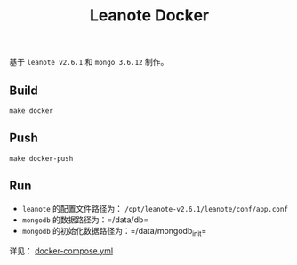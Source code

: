 #+OPTIONS: toc:nil num:nil timestamp:nil
#+AUTHOAR: jouyouyun <jouyouwen717@gmail.com>
#+TITLE: Leanote Docker

基于 =leanote v2.6.1= 和 =mongo 3.6.12= 制作。


** Build

=make docker=


** Push

=make docker-push=


** Run

+ =leanote= 的配置文件路径为： =/opt/leanote-v2.6.1/leanote/conf/app.conf=
+ =mongodb= 的数据路径为：=/data/db=
+ =mongodb= 的初始化数据路径为：=/data/mongodb_init=

详见： [[./docker-compose.yml][docker-compose.yml]]
